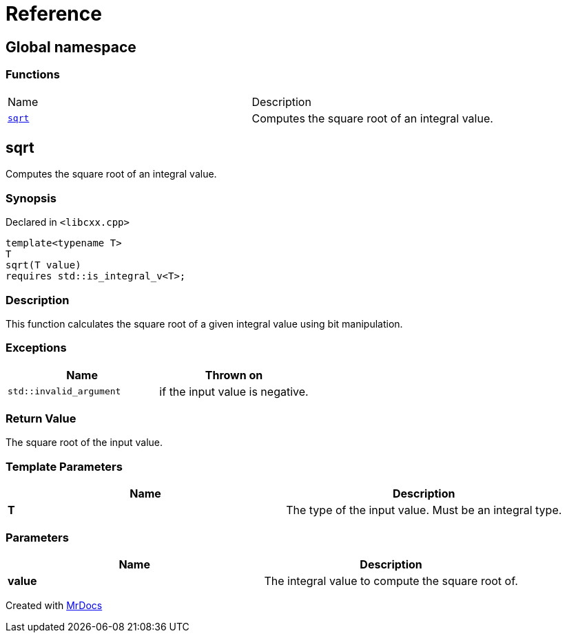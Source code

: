 = Reference
:mrdocs:

[#index]
== Global namespace


=== Functions

[cols=2]
|===
| Name 
| Description 

| <<sqrt,`sqrt`>> 
| Computes the square root of an integral value&period;

|===

[#sqrt]
== sqrt


Computes the square root of an integral value&period;

=== Synopsis


Declared in `&lt;libcxx&period;cpp&gt;`

[source,cpp,subs="verbatim,replacements,macros,-callouts"]
----
template&lt;typename T&gt;
T
sqrt(T value)
requires std&colon;&colon;is&lowbar;integral&lowbar;v&lt;T&gt;;
----

=== Description


This function calculates the square root of a    given integral value using bit manipulation&period;



=== Exceptions


|===
| Name | Thrown on

| `std&colon;&colon;invalid&lowbar;argument`
| if the input value is negative&period;

|===

=== Return Value


The square root of the input value&period;

=== Template Parameters


|===
| Name | Description

| *T*
| The type of the input value&period; Must be an integral type&period;

|===

=== Parameters


|===
| Name | Description

| *value*
| The integral value to compute the square root of&period;

|===



[.small]#Created with https://www.mrdocs.com[MrDocs]#
